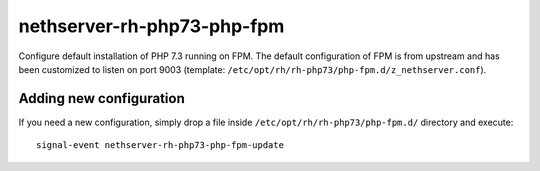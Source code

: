 ===========================
nethserver-rh-php73-php-fpm
===========================

Configure default installation of PHP 7.3 running on FPM.
The default configuration of FPM is from upstream and has
been customized to listen on port 9003 (template: ``/etc/opt/rh/rh-php73/php-fpm.d/z_nethserver.conf``).

Adding new configuration
========================

If you need a new configuration, simply drop a file inside ``/etc/opt/rh/rh-php73/php-fpm.d/``
directory and execute: ::

    signal-event nethserver-rh-php73-php-fpm-update

